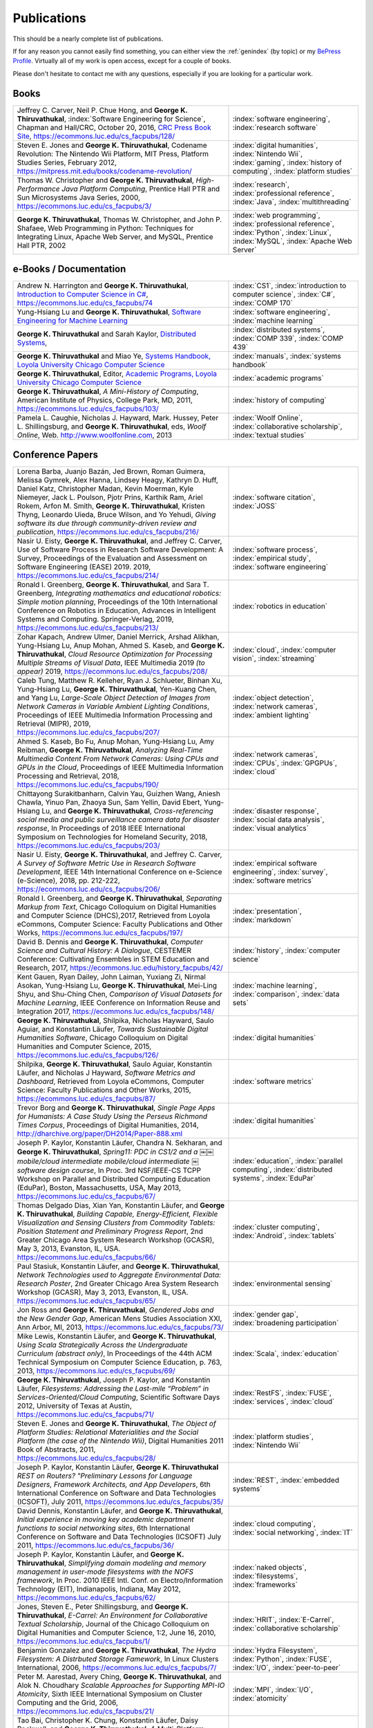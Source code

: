 Publications
------------

.. |George-K-Thiruvathukal| replace:: **George K. Thiruvathukal**

This should be a nearly complete list of publications.

If for any reason you cannot easily find something, you can either view the :ref:`genindex` (by topic) or my `BePress Profile <https://works.bepress.com/gkthiruvathukal>`_. Virtually all of my work is open access, except for a couple of books.

Please don't hesitate to contact me with any questions, especially if you are looking for a particular work.

Books
~~~~~

.. list-table::
   :widths: 25 15

   * - Jeffrey C. Carver, Neil P. Chue Hong, and |George-K-Thiruvathukal|, :index:`Software Engineering for Science`, Chapman and Hall/CRC, October 20, 2016, `CRC Press Book Site <https://www.crcpress.com/Software-Engineering-for-Science/Carver-Hong-Thiruvathukal/p/book/9781498743853>`_, https://ecommons.luc.edu/cs_facpubs/128/
     - :index:`software engineering`, :index:`research software`

   * - Steven E. Jones and |George-K-Thiruvathukal|, Codename Revolution: The Nintendo Wii Platform, MIT Press, Platform Studies Series, February 2012, https://mitpress.mit.edu/books/codename-revolution/
     - :index:`digital humanities`, :index:`Nintendo Wii`, :index:`gaming`, :index:`history of computing`, :index:`platform studies`

   * - Thomas W. Christopher and |George-K-Thiruvathukal|, *High-Performance Java Platform Computing*, Prentice Hall PTR and Sun Microsystems Java Series, 2000, https://ecommons.luc.edu/cs_facpubs/3/
     - :index:`research`, :index:`professional reference`, :index:`Java`, :index:`multithreading`

   * - |George-K-Thiruvathukal|, Thomas W. Christopher, and John P. Shafaee, Web Programming in Python: Techniques for Integrating Linux, Apache Web Server, and MySQL, Prentice Hall PTR, 2002 
     - :index:`web programming`, :index:`professional reference`, :index:`Python`, :index:`Linux`, :index:`MySQL`, :index:`Apache Web Server`


e-Books / Documentation
~~~~~~~~~~~~~~~~~~~~~~~~~~

.. list-table::
   :widths: 25 15

   * - Andrew N. Harrington and |George-K-Thiruvathukal|, `Introduction to Computer Science in C# <https://introcs.cs.luc.edu>`_, https://ecommons.luc.edu/cs_facpubs/74
     - :index:`CS1`, :index:`introduction to computer science`, :index:`C#`, :index:`COMP 170`

   * - Yung-Hsiang Lu and |George-K-Thiruvathukal|, `Software Engineering for Machine Learning  <https://se4ml.org>`_
     - :index:`software engineering`, :index:`machine learning`

   * - |George-K-Thiruvathukal| and Sarah Kaylor, `Distributed Systems <https://ds.cs.luc.edu>`_,
     - :index:`distributed systems`, :index:`COMP 339`, :index:`COMP 439`

   * - |George-K-Thiruvathukal| and Miao Ye, `Systems Handbook, Loyola University Chicago Computer Science <https://systemshandbook.cs.luc.edu>`_
     - :index:`manuals`, :index:`systems handbook`

   * - |George-K-Thiruvathukal|, Editor, `Academic Programs, Loyola University Chicago Computer Science <https://academics.cs.luc.edu>`_
     - :index:`academic programs`

   * - |George-K-Thiruvathukal|, *A Mini-History of Computing*, American Institute of Physics, College Park, MD, 2011, https://ecommons.luc.edu/cs_facpubs/103/
     - :index:`history of computing`

   * - Pamela L. Caughie, Nicholas J. Hayward, Mark. Hussey, Peter L. Shillingsburg, and |George-K-Thiruvathukal|, eds, *Woolf Online*, Web. http://www.woolfonline.com, 2013
     - :index:`Woolf Online`, :index:`collaborative scholarship`, :index:`textual studies`

Conference Papers
~~~~~~~~~~~~~~~~~~

.. list-table::
   :widths: 25 15

   * - Lorena Barba, Juanjo Bazán, Jed Brown, Roman Guimera, Melissa Gymrek, Alex Hanna, Lindsey Heagy, Kathryn D. Huff, Daniel Katz, Christopher Madan, Kevin Moerman, Kyle Niemeyer, Jack L. Poulson, Pjotr Prins, Karthik Ram, Ariel Rokem, Arfon M. Smith, |George-K-Thiruvathukal|, Kristen Thyng, Leonardo Uieda, Bruce Wilson, and Yo Yehudi, *Giving software its due through community-driven review and publication*, https://ecommons.luc.edu/cs_facpubs/216/
     - :index:`software citation`, :index:`JOSS`

   * - Nasir U. Eisty, |George-K-Thiruvathukal|, and Jeffrey C. Carver, Use of Software Process in Research Software Development: A Survey, Proceedings of the Evaluation and Assessment on Software Engineering (EASE) 2019.  2019, https://ecommons.luc.edu/cs_facpubs/214/

     - :index:`software process`, :index:`empirical study`, :index:`software engineering`

   * - Ronald I. Greenberg, |George-K-Thiruvathukal|, and Sara T. Greenberg, *Integrating mathematics and educational robotics: Simple motion planning*, Proceedings of the 10th International Conference on Robotics in Education, Advances in Intelligent Systems and Computing. Springer-Verlag, 2019, https://ecommons.luc.edu/cs_facpubs/213/
     - :index:`robotics in education`

   * - Zohar Kapach, Andrew Ulmer, Daniel Merrick, Arshad Alikhan, Yung-Hsiang Lu, Anup Mohan, Ahmed S. Kaseb, and |George-K-Thiruvathukal|, *Cloud Resource Optimization for Processing Multiple Streams of Visual Data*, IEEE Multimedia 2019 *(to appear)* 2019, https://ecommons.luc.edu/cs_facpubs/208/
     - :index:`cloud`, :index:`computer vision`, :index:`streaming`

   * - Caleb Tung, Matthew R. Kelleher, Ryan J. Schlueter, Binhan Xu, Yung-Hsiang Lu, |George-K-Thiruvathukal|, Yen-Kuang Chen, and Yang Lu, *Large-Scale Object Detection of Images from Network Cameras in Variable Ambient Lighting Conditions*, Proceedings of IEEE Multimedia Information Processing and Retrieval (MIPR), 2019, https://ecommons.luc.edu/cs_facpubs/207/
     - :index:`object detection`, :index:`network cameras`, :index:`ambient lighting`

   * - Ahmed S. Kaseb, Bo Fu, Anup Mohan, Yung-Hsiang Lu, Amy Reibman, |George-K-Thiruvathukal|, *Analyzing Real-Time Multimedia Content From Network Cameras: Using CPUs and GPUs in the Cloud*, Proceedings of IEEE Multimedia Information Processing and Retrieval, 2018, https://ecommons.luc.edu/cs_facpubs/190/
     - :index:`network cameras`, :index:`CPUs`, :index:`GPGPUs`, :index:`cloud`

   * - Chittayong Surakitbanharn, Calvin Yau, Guizhen Wang, Aniesh Chawla, Yinuo Pan, Zhaoya Sun, Sam Yellin, David Ebert, Yung-Hsiang Lu, and |George-K-Thiruvathukal|, *Cross-referencing social media and public surveillance camera data for disaster response*, In Proceedings of 2018 IEEE International Symposium on Technologies for Homeland Security, 2018, https://ecommons.luc.edu/cs_facpubs/203/
     - :index:`disaster response`, :index:`social data analysis`, :index:`visual analytics`

   * - Nasir U. Eisty, |George-K-Thiruvathukal|,  and Jeffrey C. Carver, *A Survey of Software Metric Use in Research Software Development*, IEEE 14th International Conference on e-Science (e-Science), 2018, pp. 212-222, https://ecommons.luc.edu/cs_facpubs/206/
     - :index:`empirical software engineering`, :index:`survey`, :index:`software metrics`

   * - Ronald I. Greenberg, and |George-K-Thiruvathukal|, *Separating Markup from Text*, Chicago Colloquium on Digital Humanities and Computer Science (DHCS),2017, Retrieved from Loyola eCommons, Computer Science: Faculty Publications and Other Works, https://ecommons.luc.edu/cs_facpubs/197/
     - :index:`presentation`, :index:`markdown`

   * - David B. Dennis and |George-K-Thiruvathukal|, *Computer Science and Cultural History: A Dialogue*, CESTEMER Conference: Cultivating Ensembles in STEM Education and Research, 2017, https://ecommons.luc.edu/history_facpubs/42/
     - :index:`history`, :index:`computer science`

   * - Kent Gauen, Ryan Dailey, John Laiman, Yuxiang Zi, Nirmal Asokan, Yung-Hsiang Lu, |George-K-Thiruvathukal|, Mei-Ling Shyu, and Shu-Ching Chen, *Comparison of Visual Datasets for Machine Learning*, IEEE Conference on Information Reuse and Integration 2017, https://ecommons.luc.edu/cs_facpubs/148/
     - :index:`machine learning`, :index:`comparison`, :index:`data sets`

   * - |George-K-Thiruvathukal|, Shilpika, Nicholas Hayward, Saulo Aguiar, and Konstantin Läufer, *Towards Sustainable Digital Humanities Software*, Chicago Colloquium on Digital Humanities and Computer Science, 2015, https://ecommons.luc.edu/cs_facpubs/126/
     - :index:`digital humanities`

   * - Shilpika, |George-K-Thiruvathukal|, Saulo Aguiar, Konstantin Läufer, and  Nicholas J Hayward, *Software Metrics and Dashboard*, Retrieved from Loyola eCommons, Computer Science: Faculty Publications and Other Works, 2015, https://ecommons.luc.edu/cs_facpubs/87/
     - :index:`software metrics`

   * - Trevor Borg and |George-K-Thiruvathukal|, *Single Page Apps for Humanists: A Case Study Using the Perseus Richmond Times Corpus*, Proceedings of Digital Humanities, 2014, http://dharchive.org/paper/DH2014/Paper-888.xml
     - :index:`digital humanities`

   * - Joseph P. Kaylor, Konstantin Läufer, Chandra N. Sekharan, and |George-K-Thiruvathukal|, *Spring­11: PDC in CS1/2 and a ￼￼mobile/cloud intermediate mobile/cloud intermediate ￼software design course*, In Proc. 3rd NSF/IEEE-CS TCPP Workshop on Parallel and Distributed Computing Education (EduPar), Boston, Massachusetts, USA, May 2013,  https://ecommons.luc.edu/cs_facpubs/67/
     - :index:`education`, :index:`parallel computing`, :index:`distributed systems`, :index:`EduPar`

   * - Thomas Delgado Dias, Xian Yan, Konstantin Läufer, and |George-K-Thiruvathukal|, *Building Capable, Energy-Efficient, Flexible Visualization and Sensing Clusters from Commodity Tablets: Position Statement and Preliminary Progress Report*, 2nd Greater Chicago Area System Research Workshop (GCASR), May 3, 2013, Evanston, IL, USA.  https://ecommons.luc.edu/cs_facpubs/66/
     - :index:`cluster computing`, :index:`Android`, :index:`tablets`

   * - Paul Stasiuk, Konstantin Läufer, and |George-K-Thiruvathukal|, *Network Technologies used to Aggregate Environmental Data: Research Poster*, 2nd Greater Chicago Area System Research Workshop (GCASR), May 3, 2013, Evanston, IL, USA.  https://ecommons.luc.edu/cs_facpubs/65/
     - :index:`environmental sensing`

   * - Jon Ross and |George-K-Thiruvathukal|, *Gendered Jobs and the New Gender Gap*, American Mens Studies Association XXI, Ann Arbor, MI, 2013, https://ecommons.luc.edu/cs_facpubs/73/
     - :index:`gender gap`, :index:`broadening participation`

   * - Mike Lewis, Konstantin Läufer, and |George-K-Thiruvathukal|, *Using Scala Strategically Across the Undergraduate Curriculum (abstract only)*, In Proceedings of the 44th ACM Technical Symposium on Computer Science Education, p. 763, 2013, https://ecommons.luc.edu/cs_facpubs/69/
     - :index:`Scala`, :index:`education`

   * - |George-K-Thiruvathukal|, Joseph P. Kaylor, and Konstantin Läufer, *Filesystems: Addressing the Last-mile “Problem” in Services-Oriented/Cloud Computing*, Scientific Software Days 2012, University of Texas at Austin, https://ecommons.luc.edu/cs_facpubs/71/
     - :index:`RestFS`, :index:`FUSE`, :index:`services`, :index:`cloud`

   * - Steven E. Jones and |George-K-Thiruvathukal|, *The Object of Platform Studies: Relational Materialities and the Social Platform (the case of the Nintendo Wii)*, Digital Humanities 2011 Book of Abstracts, 2011, https://ecommons.luc.edu/cs_facpubs/28/
     - :index:`platform studies`, :index:`Nintendo Wii`

   * - Joseph P. Kaylor, Konstantin Läufer, |George-K-Thiruvathukal| *REST on Routers? "Preliminary Lessons for Language Designers, Framework Architects, and App Developers*, 6th International Conference on Software and Data Technologies (ICSOFT), July 2011, https://ecommons.luc.edu/cs_facpubs/35/
     - :index:`REST`, :index:`embedded systems`

   * - David Dennis, Konstantin Läufer, and |George-K-Thiruvathukal|, *Initial experience in moving key academic department functions to social networking sites*, 6th International Conference on Software and Data Technologies (ICSOFT) July 2011, https://ecommons.luc.edu/cs_facpubs/36/
     - :index:`cloud computing`, :index:`social networking`, :index:`IT`

   * - Joseph P. Kaylor, Konstantin Läufer, and |George-K-Thiruvathukal|, *Simplifying domain modeling and memory management in user-mode filesystems with the NOFS framework*, In Proc. 2010 IEEE Intl. Conf. on Electro/Information Technology (EIT), Indianapolis, Indiana, May 2012, https://ecommons.luc.edu/cs_facpubs/62/
     - :index:`naked objects`, :index:`filesystems`, :index:`frameworks`

   * - Jones, Steven E., Peter Shillingsburg, and |George-K-Thiruvathukal|, *E-Carrel: An Environment for Collaborative Textual Scholarship*, Journal of the Chicago Colloquium on Digital Humanities and Computer Science, 1:2, June 16, 2010, https://ecommons.luc.edu/cs_facpubs/1/
     - :index:`HRIT`, :index:`E-Carrel`, :index:`collaborative scholarship`

   * - Benjamin Gonzalez and |George-K-Thiruvathukal|, *The Hydra Filesystem: A Distrbuted Storage Famework*, In Linux Clusters International, 2006, https://ecommons.luc.edu/cs_facpubs/7/
     - :index:`Hydra Filesystem`, :index:`Python`, :index:`FUSE`, :index:`I/O`, :index:`peer-to-peer`

   * - Peter M. Aarestad, Avery Ching, |George-K-Thiruvathukal|, and Alok N. Choudhary *Scalable Approaches for Supporting MPI-IO Atomicity*, Sixth IEEE International Symposium on Cluster Computing and the Grid, 2006, https://ecommons.luc.edu/cs_facpubs/21/
     - :index:`MPI`, :index:`I/O`, :index:`atomicity`

   * - Tao Bai, Christopher K. Chung, Konstantin Läufer, Daisy Rockwell, and |George-K-Thiruvathukal|, *A Multi-Platform Application Suite for Enhancing South Asian Language Pedagogy*, In Proc. 2003 Midwest Software Engineering Conference (MSEC), 2003, https://ecommons.luc.edu/cs_facpubs/2/
     - :index:`mobile/wireless`, :index:`educational software`, :index:`teaching`, :index:`pedagogy`

   * - Wei-keng Liao, Alok Choudhary, Kenin Coloma, |George-K-Thiruvathukal|, Lee Ward, Eric Russell, and Neil Pundit, *Scalable Implementations of MPI Atomicity for Concurrent Overlapping I/O*, International Conference on Parallel Processing, 2003, https://ecommons.luc.edu/cs_facpubs/12/
     - :index:`MPI`, :index:`I/O`, :index:`atomicity`

   * - |George-K-Thiruvathukal|, Lovely Thomas, and Andy Korczynski, *Reflective Remote Method Invocation*, ACM Java Grande, 1998, https://ecommons.luc.edu/cs_facpubs/11/
     - :index:`Java`, :index:`high-performance computing`

   * - David Dennis, Konstantin Läufer, and |George-K-Thiruvathukal|, *Initial experience in moving key academic department functions to social networking sites*, In Proc. 6th International Conference on Software and Data Technologies (ICSOFT) (July 2011) https://ecommons.luc.edu/cs_facpubs/36/
     - :index:`social networking`, :index:`academic IT`

   * - Konstantin Läufer, Chandra N. Sekharan, and |George-K-Thiruvathukal|, *PDC Modules for Every Level: A Comprehensive Model for Incorporating PDC Topics into the Existing Undergraduate Curriculum*, in 1st NSF/TCPP Workshop on Parallel and Distributed Computing Education (EduPar), May 2011, https://ecommons.luc.edu/cs_facpubs/53/
     - :index:`EduPar`, :index:`curriculum`

   * - Joseph P. Kaylor, Konstantin Läufer, and |George-K-Thiruvathukal|, *Online Layered File System (OLFS): A layered and versioned filesystem and performance analysi*, In Proceedings of Electro/Information Technology 2010 (EIT 2010).  https://ecommons.luc.edu/cs_facpubs/40/
     - :index:`filesystems`, :index:`userland`, :index:`FUSE`, :index:`versioned filesystem`, :index:`OLFS`

   * - Jones, Steven E., Peter Shillingsburg, and |George-K-Thiruvathukal|, *E-Carrel: An Environment for Collaborative Textual Scholarship*, Journal of the Chicago Colloquium on Digital Humanities and Computer Science 1, no. 2 (June 16, 2010).  https://ecommons.luc.edu/cs_facpubs/1/
     - :index:`collaborative scholarship`, :index:`E-Carrel`

   * - Matt Bone, Peter F. Nabicht, Konstantin Läufer, and |George-K-Thiruvathukal|, *Taming XML: Objects first, then markup*, IEEE Electro/Information Technology 2008 (EIT 2008), https://ecommons.luc.edu/cs_facpubs/39/
     - :index:`XML`, :index:`data binding`, :index:`frameworks`

   * - Sebastian Herr, Konstantin Läufer, John P. Shafaee, |George-K-Thiruvathukal|, and Guido Wirtz (2008).  *Combining SOA and BPM technologies for Cross-System process automation*, In SEKE, pp. 339-344.  https://ecommons.luc.edu/cs_facpubs/37/
     - :index:`web services`, :index:`SOA`, :index:`business process modeling`, :index:`BPM`

   * - Neeraj Mehta, Yogesh Kanitkar, Konstantin Laufer, |George-K-Thiruvathukal|, *A Model-Driven Approach to Job/Task Composition in Cluster Computing*, ipdps, pp.233, 2007 IEEE International Parallel and Distributed Processing Symposium, 2007 https://ecommons.luc.edu/cs_facpubs/52/
     - :index:`cluster computing`, :index:`task model`, :index:`UML`, :index:`model-driven architecture`

   * - Allen J. Frantzen and |George-K-Thiruvathukal|, *Electronic Editing and Anglo-Saxon Texts*, Chicago Colloquium on Digital Humanities and Computer Science, 2006.  https://ecommons.luc.edu/cs_facpubs/56/
     - :index:`digital humanities`, :index:`electronic editing`, :index:`XML`, :index:`Anglo-Saxon Project`

   * - Xiaohui Shen, |George-K-Thiruvathukal|, Wei-Ken Liao, Alok Choudhary, Arti Singh, *A Java graphical user interface for large-scale scientific computations in distributed systems*, In proceedings of the Fourth International Conference on High-Performance Computing in the Asia-Pacific Region-Volume 1, 2000.  https://ecommons.luc.edu/cs_facpubs/49/
     - :index:`Java`, :index:`workflows`, :index:`scientific computing`, :index:`distributed systems`

   * - Xiaohui Shen, Wei-Keng Liao, AlokChoudhary, Gokhan Memik, Mahmut Kandemir, Sachin More, |George-K-Thiruvathukal|, and Arti Singh, *A novel application development environment for large-scale scientific computations*, In Proceedings of the International Conference on Supercomputing (ICS), 2000.  https://ecommons.luc.edu/cs_facpubs/48/rt
     - :index:`Java`, :index:`workflows`, :index:`scientific computing`, :index:`distributed systems`

   * - |George-K-Thiruvathukal|, *Toward Scalable Parallel Software: An Active Object Model and Library to Support von Neumann Languages*, In Proceedings of HiPC Workshop India, 1994,  https://ecommons.luc.edu/cs_facpubs/50/
     - :index:`actors`, :index:`enhanced actors`, :index:`object-oriented parallel programming`

   * - William T. O'Connell, |George-K-Thiruvathukal|, and Thomas W. Christopher, *A generic modeling environment for heterogeneous parallel and distributed computing*, In International Conference on Advanced Science and Technology 1994 (ICAST 1994), AT&T Bell Laboratories, 1994.  https://ecommons.luc.edu/cs_facpubs/43/
     - :index:`heterogeneous computing`, :index:`parallel processing`, :index:`distributed systems`

   * - William T. O'Connell, |George-K-Thiruvathukal|, and Thomas W. Christopher, *Distributed Memo: Heterogeneously concurrent programming with a shared directory of unordered queues*, In Sixth ISMM/IASTED Conference on Parallel and Distributed Systems, 1994.  https://ecommons.luc.edu/cs_facpubs/44/
     - :index:`heterogeneous computing`, :index:`parallel processing`, :index:`distributed systems`, :index:`Memo system`, :index:`Distributed Memo system`

   * - William T. O'Connell, |George-K-Thiruvathukal|, and Thoas W. Christopher, *Distributed Memo: A Heterogeneously Distributed and Parallel Software Development Environment*, In International Conference on Parallel Processing, 1994.  https://ecommons.luc.edu/cs_facpubs/42/
     - :index:`heterogeneous computing`, :index:`parallel processing`, :index:`distributed systems`, :index:`Memo system`, :index:`Distributed Memo system`

   * - |George-K-Thiruvathukal| and Thomas W. Christopher, *A simulation of demand-driven dataflow: translation from Lucid into MDC language*, pp. 634-637, Fifth International Parallel Processing Symposium, 1991.  https://ecommons.luc.edu/cs_facpubs/51/
     - :index:`dataflow`, :index:`Lucid`, :index:`Message Driven Computing`

Journal Articles
~~~~~~~~~~~~~~~~~~~~

.. list-table::
   :widths: 25 15

   * - Sergei Alyamkin, Matthew Ardi, Alexander C. Berg, Achille Brighton, Bo Chen, Yiran Chen, Hsin-Pai Cheng, Zichen Fan, Chen Feng, Bo Fu, Kent Gauen, Abhinav Goel, Alexander Goncharenko, Xuyang Guo, Soonhoi Ha, Andrew Howard, Xiao Hu, Yuanjun Huang, Donghyun Kang, Jaeyoun Kim, Jong Gook Ko, Alexander Kondratyev, Junhyeok Lee, Seungjae Lee, Suwoong Lee, Zichao Li, Zhiyu Liang, Juzheng Liu, Xin Liu, Yang Lu, Yung-Hsiang Lu, Deeptanshu Malik, Hong Hanh Nguyen, Eunbyung Park, Denis Repin, Liang Shen, Tao Sheng, Fei Sun, David Svitov, |George-K-Thiruvathukal|, Baiwu Zhang, Jingchi Zhang, Xiaopeng Zhang, and Shaojie Zhuo, Low-Power Computer Vision: Status, Challenges, Opportunities, IEEE Journal on Emerging and Selected Topics in Circuits and Systems, https://arxiv.org/abs/1904.07714, https://ecommons.luc.edu/cs_facpubs/217/
     - :index:`low-power`, :index:`image recgonition`

   * - Gregory J. Matthews, Juliet K. Brophy, Max P. Luetkemeier, Hongie Gu, and |George-K-Thiruvathukal|, *A comparison of machine learning techniques for taxonomic classification of teeth from the Family Bovidae*, Journal of Applied Statistics, 2018, https://arxiv.org/abs/1802.05778
     - :index:`classification`, :index:`fossils`, :index:`machine learning`

   * - Konstantin Läufer and |George-K-Thiruvathukal|, *Teaching Concurrent Software Design: A Case Study Using Android*, 2017, https://arxiv.org/pdf/1705.02899.pdf
     - :index:`teaching`, :index:`concurrent software`

   * - Gregory J. Matthews, |George-K-Thiruvathukal|, Maxwell P. Luetkemeier, Juliet K. Brophy *Examining the use of Amazon’s Mechanical Turk for edge extraction of the occlusal surface of fossilized bovid teeth*, 2017, https://doi.org/10.1371/journal.pone.0179757
     - :index:`classification`, :index:`fossils`, :index:`machine learning`, :index:`crowdsourcing`, :index:`Mechanical Turk`

   * - Steven Reisman, Thomas Hatzopoulos, Konstantin Läufer, |George-K-Thiruvathukal|, Catherine Putonti, *A Polyglot Approach to Bioinformatics Data Integration: A Phylogenetic Analysis of HIV-1*, Evolutionary Bioinformatics 2016:12 23-27, https://ecommons.luc.edu/cs_facpubs/127/
     - :index:`bioinformatics`, :index:`HIV-1`, :index:`phylogeny`, :index:`software engineering`

   * - Ian T. Foster, Gregor von Laszewski, |George-K-Thiruvathukal|, and Brian Toonen, *A computational framework for telemedicine*, Future Generation Computing Systems, Elsevier, 14(1-2):109-123, June 1998, https://ecommons.luc.edu/cs_facpubs/41/
     - :index:`grid computing`, :index:`telemedicine`

   * - Ian T. Foster, Jonathan Geisler, William Gropp, Nick Karonis, Ewing Lusk, |George-K-Thiruvathukal|, and Steve Tuecke, *A Wide-Area implementation of the message passing interface*, Parallel Computing, 24(12):1735{1749, 1998, https://ecommons.luc.edu/cs_facpubs/38/
     - :index:`grid computing`, :index:`MPI`, :index:`Message Passing Interface`

   * - Ian T. Foster, |George-K-Thiruvathukal|, and Steve Tuecke, *Technologies for ubiquitous supercomputing: a Java interface to the Nexus communication system*, Concurrency: Practice and Experience, vol. 9, no. 6, pp. 465-475, Jun. 1997, https://ecommons.luc.edu/cs_facpubs/8/

     - :index:`grid computing`, :index:`Java`

Magazine Articles
~~~~~~~~~~~~~~~~~~~

.. list-table::
   :widths: 25 15

   * - |George-K-Thiruvathukal|, *Cloudy with a Chance of Sunshine, or the Future of Magazine Publishing*, Computing in Science & Engineering, vol. 17, no. 6, pp. 4-5, Nov.-Dec. 2015, https://ecommons.luc.edu/cs_facpubs/124/
     - :index:`publishing`, :index:`future of publishing`

   * - Manish Parashar and |George-K-Thiruvathukal|, *Extreme Data [Guest editors' introduction]*, Computing in Science & Engineering, vol. 16, no. 4, pp. 8-10, July-Aug. 2014, https://ecommons.luc.edu/cs_facpubs/133/
     - :index:`extreme scale data`

   * - |George-K-Thiruvathukal|, *What We Publish in CiSE*, Computing in Science & Engineering, vol. 16, no. 2, pp. 4-6, Mar.-Apr. 2014, https://ecommons.luc.edu/cs_facpubs/132/
     - :index:`Computing in Science and Engineering`, :index:`publishing`, :index:`magazine scope`

   * - |George-K-Thiruvathukal|, *What's in an Algorithm?*, Computing in Science & Engineering, vol. 15, no. 4, pp. 4-5, July-Aug. 2013, https://ecommons.luc.edu/cs_facpubs/130/
     - :index:`algorithms`

   * - |George-K-Thiruvathukal| and Manish Parashar, *Cloud Computing [Guest editorial]*, Computing in Science & Engineering, vol. 15, no. 4, pp. 8-9, July-Aug. 2013, https://ecommons.luc.edu/cs_facpubs/131/
     - :index:`cloud computing in science`

   * - |George-K-Thiruvathukal|, *Productivity in the Cognitive Overload Era*, Computing in Science & Engineering, vol. 15, no. 3, pp. 4-5, May-June 2013, https://ecommons.luc.edu/cs_facpubs/136/
     - :index:`productivity`, :index:`cognitive overload`

   * - |George-K-Thiruvathukal|, *Computational Science, Demystified...the Future, Revealed...and CiSE, 2013*, in Computing in Science & Engineering, vol. 15, no. 2, pp. 4-5, March-April 2013, https://ecommons.luc.edu/cs_facpubs/135/
     - :index:`computational science explained`

   * - |George-K-Thiruvathukal|, *Who Needs Tablets? We Do*, Computing in Science & Engineering, vol. 15, no. 1, pp. 4-6, Jan.-Feb. 2013, https://ecommons.luc.edu/cs_facpubs/134/
     - :index:`publishing`, :index:`future of publishing`

   * - Dejan S. Milojicic, Martin Arlitt, Dorée Duncan Seligmann, |George-K-Thiruvathukal|, Christian Timmerer, *Innovation Mashups: Academic Rigor Meets Social Networking Buzz*, Computer, vol. 45, no. 9, pp. 101-105, Sept. 2012, https://ecommons.luc.edu/cs_facpubs/72/
     - :index:`mashuups`, :index:`social networking`, :index:`engagement`

   * - Konstantin Läufer, |George-K-Thiruvathukal|, David Dennis, *Moving Academic Department Functions to Social Networks and Clouds: Initial Experiences*, Computing in Science and Engineering, vol. 13, no. 5, pp. 84-89, Sep./Oct. 2011, https://ecommons.luc.edu/cs_facpubs/19/
     - :index:`academic functions`, :index:`clouds`, :index:`social networks`

   * - |George-K-Thiruvathukal|, *Beyond CiSE and Back to the Future*, Computing in Science and Engineering, vol. 13, no. 3, pp. 4-5, May/June 2011, https://ecommons.luc.edu/cs_facpubs/18/
     - :index:`future of CISE`

   * - Joseph P. Kaylor, Konstantin Läufer, and |George-K-Thiruvathukal|, *RestFS: The Filesystem as a Connector Abstraction for Flexible Resource and Service Composition*, In Cloud Computing: Methodology, System, and Applications (edited by Lizhe Wang, Rajiv Ranjan, Jinjun Chen, Boualem Benatallah), CRC Press, Boca Raton, Florida, USA, September 2011.  https://ecommons.luc.edu/cs_facpubs/45/
     - :index:`RestFS`, :index:`filesystems`, `FUSE`

   * - |George-K-Thiruvathukal|, *An Exceptionally Useful Exploration*, Computing in Science and Engineering, vol. 13, no. 1, pp. 5-8, Jan./Feb. 2011, https://ecommons.luc.edu/cs_facpubs/20/
     - :index:`unit testing`

   * - |George-K-Thiruvathukal|, *Your Local Cloud-Enabled Library*, Computing in Science and Engineering, vol. 12, no. 4, pp. 5-6, July/Aug. 2010, https://ecommons.luc.edu/cs_facpubs/17/
     - :index:`libraries`, :index:`need for libraries`

   * - |George-K-Thiruvathukal|, K. Hinsen, K. Läufer and J. Kaylor, *Virtualization for Computational Scientists*, in Computing in Science & Engineering, vol. 12, no. 4, pp. 52-61, July-Aug. 2010, https://ecommons.luc.edu/cs_facpubs/16/
     - :index:`virtualization`

   * - Konrad Hinsen, Konstantin Läufer, |George-K-Thiruvathukal|, *Essential Tools: Version Control Systems*, Computing in Science and Engineering, vol. 11, no. 6, pp. 84-91, Nov./Dec. 2009, https://ecommons.luc.edu/cs_facpubs/27/
     - :index:`version control`

   * - |George-K-Thiruvathukal|, *Computational Thinking … and Doing*, Computing in Science and Engineering, vol. 11, no. 6, pp. 4, Nov./Dec. 2009, https://ecommons.luc.edu/cs_facpubs/26/
     - :index:`computational thinking`

   * - Konstantin Laufer and |George-K-Thiruvathukal|, *Scientific Programming: The Promises of Typed, Pure, and Lazy Functional Programming: Part II*, in Computing in Science & Engineering, vol. 11, no. 5, pp. 68-75, Sept.-Oct. 2009, https://ecommons.luc.edu/cs_facpubs/25/
     - :index:`functional programming`, :index:`typed functional programming, :index:`lazy functional programming`

   * - |George-K-Thiruvathukal|, *Introducing Computing Now*, Computing in Science and Engineering, vol. 11, no. 4, pp. 8-10, July/Aug. 2009, https://ecommons.luc.edu/cs_facpubs/24/
     - :index:`Computing Now`, :index:`member engagement`

   * - Konstantin Läufer, |George-K-Thiruvathukal|, Ryohei Nishimura, Carlos Ramírez Martínez-Eiroa, *Putting a Slug to Work*, Computing in Science and Engineering, vol. 11, no. 2, pp. 62-68, Mar./Apr. 2009, https://ecommons.luc.edu/cs_facpubs/23/
     - :index:`low-power computing`, :index:`embedded computing`, :index:`Slugs`

   * - Joseph P. Kaylor and |George-K-Thiruvathukal|, *A Virtual Computing Laboratory*, Computing in Science and Engineering, vol. 10, no. 2, pp. 65-69, Mar./Apr. 2008, https://ecommons.luc.edu/cs_facpubs/22/
     - :index:`virtualization`, :index:`managing computing labs`

   * - Bill Feiereisen and |George-K-Thiruvathukal|, *At Issue*, Computing in Science and Engineering, vol. 10, no. 2, pp. 60-64, Mar./Apr. 2008, https://ecommons.luc.edu/cs_facpubs/13/
     - :index:`debate`, :index:`future of publishing`

   * - |George-K-Thiruvathukal|, *Project Hosting: Expanding the Scientific Programmer's Toolbox*, Computing in Science and Engineering, vol. 9, no. 2, pp. 70-75, Mar./Apr. 2007, https://ecommons.luc.edu/cs_facpubs/34/
     - :index:`hosting`, :index:`project hosting`

   * - |George-K-Thiruvathukal|, K. Laufer and B. Gonzalez, *Unit Testing Considered Useful*, in Computing in Science & Engineering, vol. 8, no. 6, pp. 76-87, Nov.-Dec. 2006, https://ecommons.luc.edu/cs_facpubs/33/
     - :index:`unit testing`

   * - |George-K-Thiruvathukal|, *Home Networking*, Computing in Science and Engineering, vol. 8, no. 1, pp. 84-91, Jan./Feb. 2006, https://ecommons.luc.edu/cs_facpubs/32/
     - :index:`home networking`

   * - |George-K-Thiruvathukal|, *Guest Editors' Introduction: Cluster Computing*, Computing in Science and Engineering, vol. 7, no. 2, pp. 11-13, Mar./Apr. 2005, https://ecommons.luc.edu/cs_facpubs/47/
     - :index:`cluster computing`

   * - |George-K-Thiruvathukal|, *Gentoo Linux: The Next Generation of Linux*, Computing in Science and Engineering, vol. 6, no. 5, pp. 66-74, Sep./Oct. 2004, https://ecommons.luc.edu/cs_facpubs/31/
     - :index:`Gentoo`, :index:`Linux`

   * - |George-K-Thiruvathukal|, Konstantin Laufer, *Plone and Content Management*, Computing in Science and Engineering, vol. 6, no. 4, pp. 88-95, July/Aug. 2004, https://ecommons.luc.edu/cs_facpubs/30/
     - :index:`content management`

   * - |George-K-Thiruvathukal| and K. Läufer, *Natural XML for data binding, processing, and persistence*, Computing in Science & Engineering, vol. 6, no. 2, pp. 86-92, Mar. 2004, https://ecommons.luc.edu/cs_facpubs/9/
     - :index:`XML framework`, :index:`Natural XML`

   * - |George-K-Thiruvathukal|, *XML in Computational Science*, Computing in Science and Engineering, vol. 6, no. 1, pp. 74-80, 2004, https://ecommons.luc.edu/cs_facpubs/10/
     - :index:`XML`

   * - |George-K-Thiruvathukal|, *Java at Middle Age: Enabling Java for Computational Science*, Computing in Science and Engineering, vol. 4, no. 1, pp. 74-84, Jan./Feb. 2002, https://ecommons.luc.edu/cs_facpubs/46/
     - :index:`Java`, :index:`computational science`


   * - Yung-Hsiang Lu, |George-K-Thiruvathukal|, Ahmed S. Kaseb; Kent Gauen, Damini Rijhwani, Ryan Dailey, Deeptanshu Malik, Yutong Huang, Sarah Aghajanzadeh, and Minghao Guo, *See the World through Network Cameras*, IEEE Computer Magazine *(to appear)*, 2019, https://ecommons.luc.edu/cs_facpubs/215/
     - :index:`computer vision`, :index:`machine learning`, :index:`network cameras`

   * - Francis Sullivan, Norman Chonacky, Isabel Beichl and |George-K-Thiruvathukal|, *Former CiSE EICs Reflect on the Magazines 20th Anniversary*, Computing in Science and Engineering, vol. 20, no. 1, pp. 3-7, January/February 2018, https://ecommons.luc.edu/cs_facpubs/191/
     - :index:`Computing in Science and Engineering`, :index:`20th anniversary`

   * - Lorena A. Barba and |George-K-Thiruvathukal|, *Reproducible Research for Computing in Science & Engineering*, Computing in Science & Engineering, vol. 19, no. 6, pp. 85-87, November/December 2017, https://ecommons.luc.edu/cs_facpubs/188/
     - :index:`reproducible research`

   * - George F. Hurlburt, |George-K-Thiruvathukal| and Maria R. Lee, *The Graph Database: Jack of All Trades or Just Not SQL?*, IEEE IT Professional, vol. 19, no. 6, pp. 21-25, November/December 2017, https://ecommons.luc.edu/cs_facpubs/187/
     - :index:`graph databases`, :index:`NoSQL`

   * - Tiffany Barnes, Jamie Payton, |George-K-Thiruvathukal|, Kristy E. Boyer and Jeffrey Forbes, *Guest Editors' Introduction: Research on Equity and Sustained Participation in Engineering, Computing, and Technology*, Computing in Science & Engineering, vol. 18, no. 2, pp. 6-8, Mar.-Apr. 2016, https://ecommons.luc.edu/cs_facpubs/122/
     - :index:`broadening participation`, :index:`RESPECT conference`

   * - Tiffany Barnes, Jamie Payton, |George-K-Thiruvathukal|, Kristy E. Boyer and Jeffrey Forbes, *Best of RESPECT, Part 2*, Computing in Science & Engineering, vol. 18, no. 3, pp. 11-13, May-June 2016, https://ecommons.luc.edu/cs_facpubs/125/
     - :index:`broadening participation`, :index:`RESPECT conference`

   * - Tiffany Barnes and |George-K-Thiruvathukal|, The Need for Research in Broadening Participation, Communications of the ACM, Vol. 59 No. 3, Pages 33-34, https://ecommons.luc.edu/cs_facpubs/129/
     - :index:`viewpoint`, :index:`broadening participation`

   * - |George-K-Thiruvathukal|, *Beyond Pythagoras*, EdTech Digest, December 16, 2016, https://edtechdigest.wordpress.com/2016/12/16/beyond-pythagoras/
     - :index:`Pythagoras`

   * - |George-K-Thiruvathukal|, *El Fin*, Computing in Science & Engineering, vol. 18, no. 6, pp. 4-6, Nov.-Dec. 2016., https://ecommons.luc.edu/cs_facpubs/123/
     - :index:`my last issue as EIC of CISE`

   * - |George-K-Thiruvathukal|, *How AI is bringing Hollywood to life*, VentureBeat, December 9, 2016, https://ecommons.luc.edu/cs_facpubs/120/
     - :index:`AI`, :index:`Hollywood`

   * - |George-K-Thiruvathukal|, *Novel Architectures and Accelerators, Computing Now*, https://ecommons.luc.edu/cs_facpubs/54/
     - :index:`novel architectures`, :index:`accelerators`

   * - |George-K-Thiruvathukal|, *Web 2.0 Publishing and Happy 1.0, Computing Now!*, https://ecommons.luc.edu/cs_facpubs/55/
     - :index:`Computing Now`, :index:`member engagement`

Workshop / Short Papers
~~~~~~~~~~~~~~~~~~~~~~~~~~~

.. list-table::
   :widths: 25 15

   * - Jeffrey C. Carver and |George-K-Thiruvathukal|, *Software Engineering Need not be Difficult*, Workshop on Sustainable Software for Science: Practice and Experiences, SuperComputing Conference 2013, Available on figshare, http://dx.doi.org/10.6084/m9.figshare.830442
     - :index:`software engineering`, :index:`scientific computing`

   * - Michael J. Lewis, |George-K-Thiruvathukal|, Venkatram Vishwanath, Michael E. Papka, and Andrew Johnson, *A Distributed Graph Approach for Pre-Processing Linked Data Using Supercomputers*, In Proceedings of International Workshop on Semantic Big Data 2017 (SBD 2017) at ACM SIGMOD 2017, https://ecommons.luc.edu/cs_facpubs/139/
     - :index:`distributed systems`, :index:`graphs`, :index:`pre-processing`, :index:`supercomputers`

   * - Joseph P. Kaylor, Konstantin Läufer, and |George-K-Thiruvathukal|, *RestFS: Resources and Services are Filesystems, Too*, Proceedings of Second International Workshop on RESTful Design Hyderabad, India, https://ecommons.luc.edu/cs_facpubs/15/
     - :index:`RestFS`, :index:`FUSE`, :index:`filesystems`


Posters
~~~~~~~~~~

.. list-table::
   :widths: 25 15

   * - Arfon Smith, Lorena A. Barba, Daniel S. Katz, Kyle Niemeyer, Tania Allard, Juanjo Bazan, Jed Brown, Jason Clark, Roman Valls Guimera, Melissa Gymrek, Lindsey Heagy, Kathryn Huff, |George-K-Thiruvathukal|, Christopher Madan, Kevin Moerman, Lorena Pantano, Viviane Pons, Jack Poulson, Pjotr Prins, Karthik Ram Elizabeth Ramirez, Ariel Rokem, Kristen Thyng, and Yo Yehudi, *SIAM CSE 2019 Minisymposterium: The Journal of Open Source Software*, https://ecommons.luc.edu/cs_facpubs/218/
     - JOSS


ArXiv/Technical Reports
~~~~~~~~~~~~~~~~~~~~~~~~~~

.. list-table::
   :widths: 25 15

   * - Sergei Alyamkin, Matthew Ardi, Achille Brighton, Alexander C. Berg, Yiran Chen, Hsin-Pai Cheng, Bo Chen, Zichen Fan, Chen Feng, Bo Fu, Kent Gauen, Jongkook Go, Alexander Goncharenko, Xuyang Guo, Hong Hanh Nguyen, Andrew Howard, Yuanjun Huang, Donghyun Kang, Jaeyoun Kim, Alexander Kondratyev, Seungjae Lee, Suwoong Lee, Junhyeok Lee, Zhiyu Liang, Xin Liu, Juzheng Liu, Zichao Li, Yang Lu, Yung-Hsiang Lu, Deeptanshu Malik, Eunbyung Park, Denis Repin, Tao Sheng, Liang Shen, Fei Sun, David Svitov, |George-K-Thiruvathukal|, Baiwu Zhang, Jingchi Zhang, Xiaopeng Zhang, and Shaojie Zhuo, *2018 Low-Power Image Recognition Challenge*, 2018, https://arxiv.org/abs/1810.01732 https://ecommons.luc.edu/cs_facpubs/204/
     - :index:`low-power`, :index:`image recognition`, :index:`computer vision`

   * - Konstantin Läufer, John O'Sullivan, and |George-K-Thiruvathukal|, *Auto-generated Spies Increase Test Maintainability*, https://arxiv.org/abs/1808.09630
     - :index:`testing`, :index:`mocking`, :index:`spies`, :index:`testing complexity`, :index:`test maintainability`

   * - |George-K-Thiruvathukal|, Ronald I. Greenberg, and David Garcia, *Understanding Turning Radius and Driving in Convex Polygon Paths in Introductory Robotics*, https://ecommons.luc.edu/cs_facpubs/202/, 
     - :index:`turning radius`, :index:`high-school robotics`


   * - |George-K-Thiruvathukal|, Shilpika, Nicholas J. Hayward, Konstantin Läufer, *Metrics Dashboard: A Hosted Platform for Software Quality Metrics*, https://arxiv.org/abs/1804.02053
     - :index:`software quality`, :index:`software metrics`


   * - |George-K-Thiruvathukal|, Cameron Christensen, Xiaoyong Jin, François Tessier, and Venkatram Vishwanath, *A Benchmarking Study to Evaluate Apache Spark on Large-Scale Supercomputers*, https://arxiv.org/abs/1904.11812
     - :index:`Apache Spark`, :index:`benchmarking`


   * - Sebastian Linde and |George-K-Thiruvathukal|, *Collaboration and Health Care Diagnostics: an Agent Based Model Simulation (2012)*, Computer Science: Faculty Publications & Other Works. Paper 63, http://ecommons.luc.edu/cs_facpubs/63
     - :index:`agent-based modeling`, :index:`ABM`, :index:`healthcare`


   * - Joseph P. Kaylor, Konstantin Läufer, and |George-K-Thiruvathukal|, *Naked Object File System (NOFS): A Framework to Expose an Object-Oriented Domain Model as a File System*, May 2010, https://ecommons.luc.edu/cs_facpubs/6/
     - :index:`naked objects`, :index:`NOFS`, :index:`FUSE`


   * - Konstantin Läufer, |George-K-Thiruvathukal|, and Tzilla Elrad, *Enhancing the CS Curriculum with with Aspect-Oriented Software Development (AOSD) and Early Experience*, Enhancing the CS Curriculum with with Aspect-Oriented Software Development (AOSD) and Early Experience (2003), https://ecommons.luc.edu/cs_facpubs/4/
     - :index:`AOP`, :index:`aspect-oriented programming`, :index:`AOSD`, :index:`aspect-oriented software development`


   * - Läufer, Konstantin and |George-K-Thiruvathukal|, *The Extreme Software Development Series: An Open Curricular Framework for Applied Capstone Courses*, Retrieved from Loyola eCommons, Computer Science: Faculty Publications and Other Works, 2003, https://ecommons.luc.edu/cs_facpubs/5/
     - :index:`extreme software development series`, :index:`agile`, :index:`capstone courses`, :index:`curriculum`


   * - |George-K-Thiruvathukal| (editor), *Java Grande Report: Making Java Work for High-End Computing*, http://www.javagrande.org
     - :index:`Java Grande`, :index:`Java and High-End Computing`


   * - |George-K-Thiruvathukal| and Ufuk Verun, *Apt Compiler Toolkit*, http://github.com/gkthiruvathukal/apt
     - :index:`data structures`, :index:`C`, :index:`parsing tools`

Datasets
~~~~~~~~~~~

.. list-table::
   :widths: 25 15

   * - Dario Dematties, |George-K-Thiruvathukal|, Silvio Rizzi, Alejandro Javier Wainselboim and Bonifacio Silvano Zanutto, *Neurocomputational cortical memory for spectro-temporal phonetic abstraction.* Zenodo, 2019, https://zenodo.org/record/2584864
     - :index:`neurocomputing`

   * - Dario Dematties, |George-K-Thiruvathukal|, Silvio Rizzi, Alejandro Javier Wainselboim and Bonifacio Silvano Zanutto, *Datasets used to train and test the Cortical Spectro-Temporal Model (CSTM) (Version v1.0)* Zenodo, 2019, http://doi.org/10.5281/zenodo.2576130
     - neurocomputing, :index:`phonetics dataset`

   * - Dario Dematties, |George-K-Thiruvathukal|, Silvio Rizzi, Alejandro Javier Wainselboim and Bonifacio Silvano Zanutto, *neurophon/neurophon: Release for PLOS submission (Version v1.0)*, Zenodo, 2019, http://doi.org/10.5281/zenodo.2580396
     - neurocomputing, :index:`cortical model`

   * - Dario Dematties, |George-K-Thiruvathukal|, Silvio Rizzi, Alejandro Javier Wainselboim and Bonifacio Silvano Zanutto, *Experimental Results and Appendices: Cortical Spectro-Temporal Model (CSTM) [Data set]*, Zenodo, 2019, http://doi.org/10.5281/zenodo.2581550
     - neurocomputing, phonetics, :index:`phonetic classification results`

